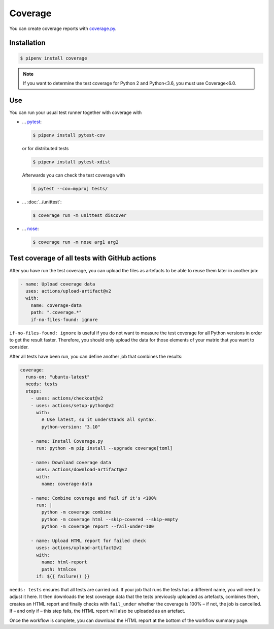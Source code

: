 Coverage
========

You can create coverage reports with `coverage.py
<https://github.com/nedbat/coveragepy>`_.

.. seealso::
   * `GitHub <https://github.com/nedbat/coveragepy>`_
   * `Docs <https://coverage.readthedocs.io/>`_

Installation
------------

.. code-block:: console

    $ pipenv install coverage

.. note::
   If you want to determine the test coverage for Python 2 and Python<3.6, you
   must use Coverage<6.0.

Use
---

You can run your usual test runner together with coverage with

* … `pytest <https://docs.pytest.org/>`_:

  .. code-block:: console

    $ pipenv install pytest-cov

  or for distributed tests

  .. code-block:: console

    $ pipenv install pytest-xdist

  Afterwards you can check the test coverage with

  .. code-block:: console

    $ pytest --cov=myproj tests/

  .. seealso::
     * `pytest-cov’s documentation <https://pytest-cov.readthedocs.io/>`_

* … :doc:`../unittest`:

  .. code-block:: console

    $ coverage run -m unittest discover

* … `nose <https://nose.readthedocs.io/>`_:

  .. code-block:: console

    $ coverage run -m nose arg1 arg2

Test coverage of all tests with GitHub actions
----------------------------------------------

After you have run the test coverage, you can upload the files as artefacts to
be able to reuse them later in another job:

.. code-block:: yaml

    - name: Upload coverage data
      uses: actions/upload-artifact@v2
      with:
        name: coverage-data
        path: ".coverage.*"
        if-no-files-found: ignore

``if-no-files-found: ignore`` is useful if you do not want to measure the test
coverage for all Python versions in order to get the result faster. Therefore,
you should only upload the data for those elements of your matrix that you want
to consider.

After all tests have been run, you can define another job that combines the
results:


.. code-block:: yaml

    coverage:
      runs-on: "ubuntu-latest"
      needs: tests
      steps:
        - uses: actions/checkout@v2
        - uses: actions/setup-python@v2
          with:
            # Use latest, so it understands all syntax.
            python-version: "3.10"

        - name: Install Coverage.py
          run: python -m pip install --upgrade coverage[toml]

        - name: Download coverage data
          uses: actions/download-artifact@v2
          with:
            name: coverage-data

        - name: Combine coverage and fail if it's <100%
          run: |
            python -m coverage combine
            python -m coverage html --skip-covered --skip-empty
            python -m coverage report --fail-under=100

        - name: Upload HTML report for failed check
          uses: actions/upload-artifact@v2
          with:
            name: html-report
            path: htmlcov
          if: ${{ failure() }}

``needs: tests`` ensures that all tests are carried out. If your job that runs
the tests has a different name, you will need to adjust it here. It then
downloads the test coverage data that the tests previously uploaded as
artefacts, combines them, creates an HTML report and finally checks with
``fail_under`` whether the coverage is 100% – if not, the job is cancelled. If –
and only if – this step fails, the HTML report will also be uploaded as an
artefact.

Once the workflow is complete, you can download the HTML report at the bottom of
the workflow summary page.

.. seealso::
   * `structlog main.yml
     <https://github.com/hynek/structlog/blob/main/.github/workflows/main.yml>`_

 .. toctree::
    :hidden:
    :titlesonly:
    :maxdepth: 0

    codecov
    opencoverage

